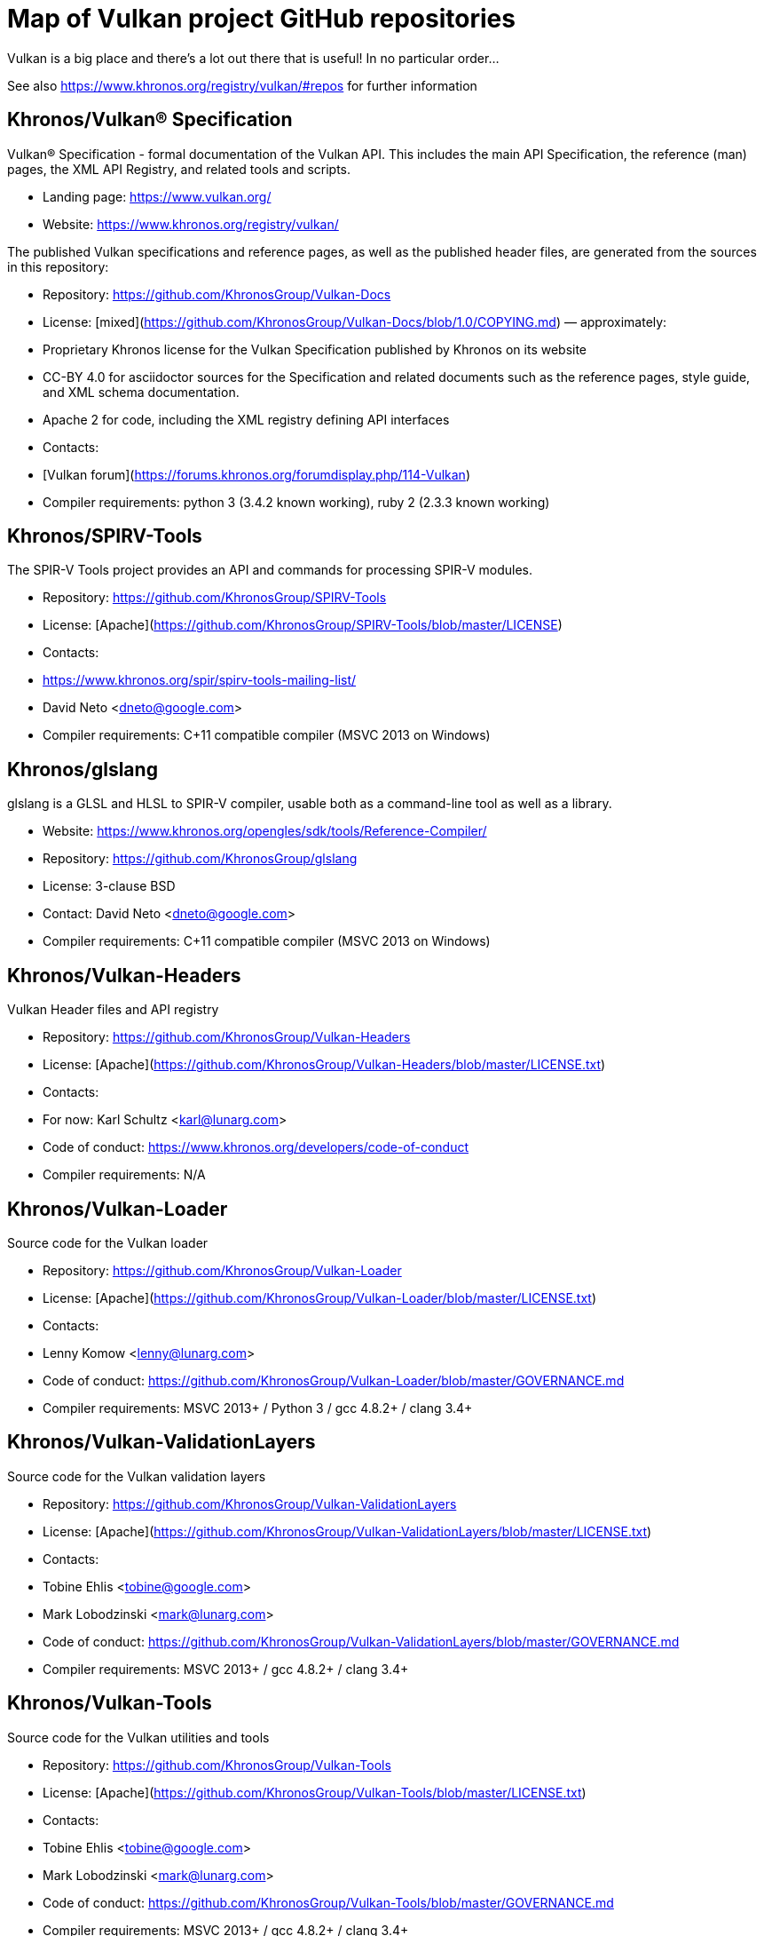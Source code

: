 // Copyright 2017-2021 The Khronos Group Inc.
// SPDX-License-Identifier: CC-BY-4.0

# Map of Vulkan project GitHub repositories

Vulkan is a big place and there's a lot out there that is useful! In no particular order...  

See also https://www.khronos.org/registry/vulkan/#repos for further information

## Khronos/Vulkan® Specification
Vulkan® Specification - formal documentation of the Vulkan API. This includes the main API Specification, the reference (man) pages, the XML API Registry, and related tools and scripts. 

* Landing page: https://www.vulkan.org/
* Website: https://www.khronos.org/registry/vulkan/

The published Vulkan specifications and reference pages, as well as the published header files, are generated from the sources in this repository:

* Repository: https://github.com/KhronosGroup/Vulkan-Docs
* License: [mixed](https://github.com/KhronosGroup/Vulkan-Docs/blob/1.0/COPYING.md) &mdash; approximately:
    * Proprietary Khronos license for the Vulkan Specification published by Khronos on its website
    * CC-BY 4.0 for asciidoctor sources for the Specification and related documents such as the reference pages, style guide, and XML schema documentation.
    * Apache 2 for code, including the XML registry defining API interfaces
* Contacts:
    * [Vulkan forum](https://forums.khronos.org/forumdisplay.php/114-Vulkan)
* Compiler requirements: python 3 (3.4.2 known working), ruby 2 (2.3.3 known working)

## Khronos/SPIRV-Tools
The SPIR-V Tools project provides an API and commands for processing SPIR-V modules.

* Repository: https://github.com/KhronosGroup/SPIRV-Tools
* License: [Apache](https://github.com/KhronosGroup/SPIRV-Tools/blob/master/LICENSE)
* Contacts:
    * https://www.khronos.org/spir/spirv-tools-mailing-list/
    * David Neto <dneto@google.com>
* Compiler requirements: C++11 compatible compiler (MSVC 2013+ on Windows)

## Khronos/glslang
glslang is a GLSL and HLSL to SPIR-V compiler, usable both as a command-line tool as well as a library.

* Website: https://www.khronos.org/opengles/sdk/tools/Reference-Compiler/
* Repository: https://github.com/KhronosGroup/glslang
* License: 3-clause BSD
* Contact: David Neto <dneto@google.com>
* Compiler requirements: C++11 compatible compiler (MSVC 2013+ on Windows)

## Khronos/Vulkan-Headers
Vulkan Header files and API registry

* Repository: https://github.com/KhronosGroup/Vulkan-Headers
* License: [Apache](https://github.com/KhronosGroup/Vulkan-Headers/blob/master/LICENSE.txt)
* Contacts: 
    * For now: Karl Schultz <karl@lunarg.com>
* Code of conduct: https://www.khronos.org/developers/code-of-conduct
* Compiler requirements: N/A

## Khronos/Vulkan-Loader
Source code for the Vulkan loader 

* Repository: https://github.com/KhronosGroup/Vulkan-Loader
* License: [Apache](https://github.com/KhronosGroup/Vulkan-Loader/blob/master/LICENSE.txt)
* Contacts:
    * Lenny Komow <lenny@lunarg.com>
* Code of conduct: https://github.com/KhronosGroup/Vulkan-Loader/blob/master/GOVERNANCE.md
* Compiler requirements: MSVC 2013+ / Python 3 / gcc 4.8.2+ / clang 3.4+ 

## Khronos/Vulkan-ValidationLayers
Source code for the Vulkan validation layers

* Repository: https://github.com/KhronosGroup/Vulkan-ValidationLayers
* License: [Apache](https://github.com/KhronosGroup/Vulkan-ValidationLayers/blob/master/LICENSE.txt)
* Contacts:
    * Tobine Ehlis <tobine@google.com>
    * Mark Lobodzinski <mark@lunarg.com>
* Code of conduct: https://github.com/KhronosGroup/Vulkan-ValidationLayers/blob/master/GOVERNANCE.md
* Compiler requirements: MSVC 2013+ / gcc 4.8.2+ / clang 3.4+

## Khronos/Vulkan-Tools
Source code for the Vulkan utilities and tools

* Repository: https://github.com/KhronosGroup/Vulkan-Tools
* License: [Apache](https://github.com/KhronosGroup/Vulkan-Tools/blob/master/LICENSE.txt)
* Contacts:
    * Tobine Ehlis <tobine@google.com>
    * Mark Lobodzinski <mark@lunarg.com>
* Code of conduct: https://github.com/KhronosGroup/Vulkan-Tools/blob/master/GOVERNANCE.md
* Compiler requirements: MSVC 2013+ / gcc 4.8.2+ / clang 3.4+

## Khronos/MoltenVK
MoltenVK is an implementation of the high-performance, industry-standard Vulkan graphics and compute API, that runs on Apple's Metal graphics framework, bringing Vulkan compatibility to iOS and macOS

* Repository: https://github.com/KhronosGroup/MoltenVK
* License: [Apache](https://github.com/KhronosGroup/MoltenVK/blob/master/LICENSE)
* Contacts: bill.hollings@brenwill.com
* Compiler requirements: Xcode 9 / python 3

## Khronos/Vulkan-HPP
Vulkan-Hpp is a set of lightweight C++ bindings for the Vulkan API.

* Repository: https://github.com/KhronosGroup/Vulkan-Hpp
* License: [Apache](https://github.com/KhronosGroup/Vulkan-Hpp/blob/master/LICENSE.txt)
* Contact: Markus Tavenrath <mtavenrath@nvidia.com>
* Compiler requirements: MSVC 2013+ / gcc 4.8.2+ / clang 3.3+

## Khronos/SPIRV-Cross
SPIRV-Cross is a practical tool and library for performing reflection on SPIR-V and
disassembling SPIR-V back to high level languages.

* Repository: https://github.com/KhronosGroup/SPIRV-Cross
* License: [Apache](https://github.com/KhronosGroup/SPIRV-Cross/blob/master/LICENSE)
* Contacts:
	* hans-kristian.arntzen@arm.com (@HansKristian-ARM)
* Compiler requirements: MSVC 2013 / gcc 4.8/4.9+ / clang 3.x+

## DirectX Shader Compiler (DXC)
DirectX Shader Compiler (DXC) is Microsoft's next-gen official HLSL compiler, based on LLVM/Clang.
Apart from compiling HLSL into DXIL, it can also compile HLSL into SPIR-V, thanks to contribution from Google.

* Landing page: https://github.com/Microsoft/DirectXShaderCompiler/wiki
* Repository: https://github.com/Microsoft/DirectXShaderCompiler
* License: University of Illinois Open Source License
* Contacts:
  * Lei Zhang <antiagainst@google.com> (for SPIR-V CodeGen)
  * opencode@microsoft.com (for other issues)
* Platform: Windows, Linux, macOS
* Compiler requirements: MSVC 2017 / GCC 5.5+ / Clang 3.8+
* Download: https://khr.io/dxcappveyorbuild (rolling release for Windows)

## RenderDoc
RenderDoc - a graphics debugger, currently available for Vulkan, D3D11, D3D12, and OpenGL development on Windows 7 - 10 and Linux.

* Website: https://renderdoc.org/
* Repository: https://github.com/baldurk/renderdoc
* License: [MIT](https://github.com/baldurk/renderdoc/blob/v0.x/LICENSE.md)
* Contacts:
    * baldurk@baldurk.org
    * [#renderdoc on freenode IRC](https://kiwiirc.com/client/irc.freenode.net/#renderdoc)
* Code of conduct: [contributor covenant](https://github.com/baldurk/renderdoc/blob/v0.x/CODE_OF_CONDUCT.md)
* Compiler requirements: MSVC 2015 / gcc 5 / clang 3.4

## LunarG/VulkanTools
Source code for various Vulkan Tools: vktrace/vkreplay, device simulation layer, API dump layer, fps monitor layer, screenshot layer, assistant layer, layer factory framework, and Vulkan installation analyzer.

* Repository: https://github.com/LunarG/VulkanTools
* License: [Apache](https://github.com/LunarG/VulkanTools/blob/master/LICENSE.txt)
* Contact: David Pinedo <david@lunarg.com>
* Code of conduct: https://github.com/LunarG/VulkanTools/blob/master/GOVERNANCE.md
* Compiler requirements: MSVC 2013+ / gcc 4.8.2+ / clang 3.4+

## Vulkano
Vulkano is a type-safe wrapper around Vulkan API in Rust.

* Website: http://vulkano.rs/
* Repository: https://github.com/vulkano-rs/vulkano
* License: [Apache](https://github.com/vulkano-rs/vulkano/blob/master/LICENSE-APACHE) or [MIT](https://github.com/vulkano-rs/vulkano/blob/master/LICENSE-MIT)
* Contacts:
  * [Vulkano on Gitter](https://gitter.im/vulkano-rs/Lobby)
* Compiler requirements: Rust 1.22, gcc-4.8
